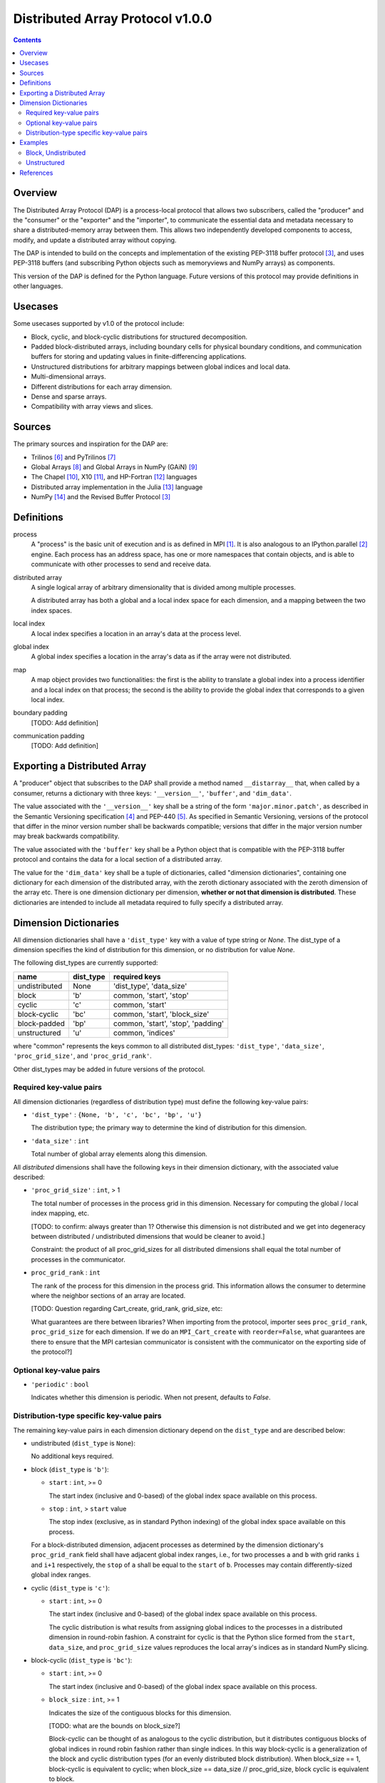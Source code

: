 ========================================================================
Distributed Array Protocol v1.0.0
========================================================================

.. Contents::

Overview
------------------------------------------------------------------------

The Distributed Array Protocol (DAP) is a process-local protocol that
allows two subscribers, called the "producer" and the "consumer" or the
"exporter" and the "importer", to communicate the essential data and
metadata necessary to share a distributed-memory array between them.
This allows two independently developed components to access, modify,
and update a distributed array without copying.

The DAP is intended to build on the concepts and implementation of the
existing PEP-3118 buffer protocol [#bufferprotocol]_, and uses PEP-3118
buffers (and subscribing Python objects such as memoryviews and NumPy
arrays) as components.

This version of the DAP is defined for the Python language.  Future
versions of this protocol may provide definitions in other languages.


Usecases
------------------------------------------------------------------------

Some usecases supported by v1.0 of the protocol include:

* Block, cyclic, and block-cyclic distributions for structured
  decomposition.

* Padded block-distributed arrays, including boundary cells for physical
  boundary conditions, and communication buffers for storing and
  updating values in finite-differencing applications.

* Unstructured distributions for arbitrary mappings between global
  indices and local data.

* Multi-dimensional arrays.

* Different distributions for each array dimension.

* Dense and sparse arrays.

* Compatibility with array views and slices.


Sources
------------------------------------------------------------------------

The primary sources and inspiration for the DAP are:

* Trilinos [#trilinos]_ and PyTrilinos [#pytrilinos]_

* Global Arrays [#globalarrays]_ and Global Arrays in NumPy (GAiN) [#gain]_

* The Chapel [#chapel]_, X10 [#x10]_, and HP-Fortran [#hpfortran]_ languages

* Distributed array implementation in the Julia [#julia]_ language

* NumPy [#numpy]_ and the Revised Buffer Protocol [#bufferprotocol]_


Definitions
-----------

process
    A "process" is the basic unit of execution and is as defined in MPI
    [#mpi]_.  It is also analogous to an IPython.parallel
    [#ipythonparallel]_ engine.  Each process has an address space, has
    one or more namespaces that contain objects, and is able to
    communicate with other processes to send and receive data.

distributed array
    A single logical array of arbitrary dimensionality that is divided
    among multiple processes.

    A distributed array has both a global and a local index space for each
    dimension, and a mapping between the two index spaces.

local index
    A local index specifies a location in an array's data at the process
    level.

global index
    A global index specifies a location in the array's data as if the
    array were not distributed.

map
    A map object provides two functionalities: the first is the ability
    to translate a global index into a process identifier and a local
    index on that process; the second is the ability to provide the
    global index that corresponds to a given local index.

boundary padding
    [TODO: Add definition]

communication padding
    [TODO: Add definition]


Exporting a Distributed Array
-----------------------------

A "producer" object that subscribes to the DAP shall provide a method
named ``__distarray__`` that, when called by a consumer, returns a
dictionary with three keys: ``'__version__'``, ``'buffer'``, and
``'dim_data'``.

The value associated with the ``'__version__'`` key shall be a string of
the form ``'major.minor.patch'``, as described in the Semantic
Versioning specification [#semver]_ and PEP-440 [#pep440]_.  As
specified in Semantic Versioning, versions of the protocol that differ
in the minor version number shall be backwards compatible; versions that
differ in the major version number may break backwards compatibility.

The value associated with the ``'buffer'`` key shall be a Python object
that is compatible with the PEP-3118 buffer protocol and contains the
data for a local section of a distributed array.

The value for the ``'dim_data'`` key shall be a tuple of dictionaries,
called "dimension dictionaries", containing one dictionary for each
dimension of the distributed array, with the zeroth dictionary
associated with the zeroth dimension of the array etc.  There is one
dimension dictionary per dimension, **whether or not that dimension is
distributed**.  These dictionaries are intended to include all metadata
required to fully specify a distributed array.


Dimension Dictionaries
----------------------

All dimension dictionaries shall have a ``'dist_type'`` key with a value of
type string or `None`.  The dist_type of a dimension specifies the kind of
distribution for this dimension, or no distribution for value `None`.

The following dist_types are currently supported:

============= ========== ===============
  name         dist_type   required keys
============= ========== ===============
undistributed     None    'dist_type', 'data_size'
block             'b'     common, 'start', 'stop'
cyclic            'c'     common, 'start'
block-cyclic      'bc'    common, 'start', 'block_size'
block-padded      'bp'    common, 'start', 'stop', 'padding'
unstructured      'u'     common, 'indices'
============= ========== ===============

where "common" represents the keys common to all distributed dist_types:
``'dist_type'``, ``'data_size'``, ``'proc_grid_size'``, and
``'proc_grid_rank'``.

Other dist_types may be added in future versions of the protocol.

Required key-value pairs
````````````````````````

All dimension dictionaries (regardless of distribution type) must define
the following key-value pairs:

* ``'dist_type'`` : ``{None, 'b', 'c', 'bc', 'bp', 'u'}``

  The distribution type; the primary way to determine the kind of
  distribution for this dimension.

* ``'data_size'`` : ``int``

  Total number of global array elements along this dimension.

All *distributed* dimensions shall have the following keys in their
dimension dictionary, with the associated value described:

* ``'proc_grid_size'`` : ``int``, > 1

  The total number of processes in the process grid in this dimension.
  Necessary for computing the global / local index mapping, etc.

  [TODO: to confirm: always greater than 1?  Otherwise this dimension is
  not distributed and we get into degeneracy between distributed /
  undistributed dimensions that would be cleaner to avoid.]

  Constraint: the product of all proc_grid_sizes for all distributed
  dimensions shall equal the total number of processes in the
  communicator.

* ``proc_grid_rank`` : ``int``

  The rank of the process for this dimension in the process grid.  This
  information allows the consumer to determine where the neighbor
  sections of an array are located.

  [TODO: Question regarding Cart_create, grid_rank, grid_size, etc:

  What guarantees are there between libraries?  When importing from the
  protocol, importer sees ``proc_grid_rank``, ``proc_grid_size`` for each dimension.
  If we do an ``MPI_Cart_create`` with ``reorder=False``, what
  guarantees are there to ensure that the MPI cartesian communicator is
  consistent with the communicator on the exporting side of the
  protocol?]

Optional key-value pairs
````````````````````````

* ``'periodic'`` : ``bool``

  Indicates whether this dimension is periodic.  When not present,
  defaults to `False`.

Distribution-type specific key-value pairs
``````````````````````````````````````````

The remaining key-value pairs in each dimension dictionary depend on the
``dist_type`` and are described below:

* undistributed (``dist_type`` is ``None``):

  No additional keys required.

* block (``dist_type`` is ``'b'``):

  * ``start`` : ``int``, >= 0

    The start index (inclusive and 0-based) of the global index space
    available on this process.

  * ``stop`` : ``int``, > ``start`` value

    The stop index (exclusive, as in standard Python indexing) of the
    global index space available on this process.

  For a block-distributed dimension, adjacent processes as determined by
  the dimension dictionary's ``proc_grid_rank`` field shall have adjacent
  global index ranges, i.e., for two processes ``a`` and ``b`` with grid
  ranks ``i`` and ``i+1`` respectively, the ``stop`` of ``a`` shall be
  equal to the ``start`` of ``b``.  Processes may contain
  differently-sized global index ranges.

* cyclic (``dist_type`` is ``'c'``):

  * ``start`` : ``int``, >= 0

    The start index (inclusive and 0-based) of the global index space
    available on this process.

    The cyclic distribution is what results from assigning global
    indices to the processes in a distributed dimension in round-robin
    fashion.  A constraint for cyclic is that the Python slice formed
    from the ``start``, ``data_size``, and ``proc_grid_size`` values reproduces
    the local array's indices as in standard NumPy slicing.

* block-cyclic (``dist_type`` is ``'bc'``):

  * ``start`` : ``int``, >= 0

    The start index (inclusive and 0-based) of the global index space
    available on this process.

  * ``block_size`` : ``int``, >= 1

    Indicates the size of the contiguous blocks for this dimension.

    [TODO: what are the bounds on block_size?]

    Block-cyclic can be thought of as analogous to the cyclic
    distribution, but it distributes contiguous blocks of global indices
    in round robin fashion rather than single indices.  In this way
    block-cyclic is a generalization of the block and cyclic
    distribution types (for an evenly distributed block distribution).
    When block_size == 1, block-cyclic is equivalent to cyclic; when
    block_size == data_size // proc_grid_size, block cyclic is equivalent to
    block.

    [TODO: write down equations relating start, stop, step, block_size,
    proc_grid_size and proc_grid_rank that yield the global indices under block
    cyclic.  Resolve any ambiguites for ugly combinations of proc_grid_size,
    block_size, step, particularly when "extra" elements are involved.]

* block-padded (``dist_type`` is ``'bp'``)

  Analogous to the block distribution type but with an extra ``padding``
  key.  This distribution type allows adjacent local array sections to
  overlap in global index space.  Whenever an element of the ``padding``
  tuple is > 0, that indicates this array shares indices with its
  neighbor (as determined by ``proc_grid_rank``), and further, that this
  neighboring process owns the data.

  * ``start`` and ``stop`` as in the block distribution type

  * ``padding`` : 2-tuple of ``int``, each >= 0.

    Indicates the number of "padding" values at the lower and upper
    limits (respectively) of the indices available on this process.
    This padding can be either "boundary padding" or "communication
    padding".

* unstructured (``dist_type`` is ``'u'``):

  * ``indices``: list of ``int``

    Global indices available on this process.

  [TODO: fill in details, constraints.]


Examples
------------------------------------------------------------------------

Block, Undistributed
````````````````````

Assume we have a process grid with 2 rows and 1 column, and we have a
2x10 array ``a`` distributed over it.  Let ``a`` be a two-dimensional
array with a block-distributed 0th dimension and an undistributed 1st
dimension.

In process 0::

    >>> distbuffer = a0.__distarray__()
    >>> distbuffer.keys()
    ['__version__', 'buffer', 'dim_data']
    >>> distbuffer['__version__']
    '1.0.0'
    >>> distbuffer['buffer']
    array([ 0.2,  0.6,  0.9,  0.6,  0.8,  0.4,  0.2,  0.2,  0.3,  0.5])
    >>> distbuffer['dim_data']
    ({'data_size': 2,
      'dist_type': 'b',
      'proc_grid_rank': 0,
      'proc_grid_size': 2,
      'start': 0,
      'stop': 1},
     {'data_size': 10,
      'dist_type': None})

In process 1::

    >>> distbuffer = a1.__distarray__()
    >>> distbuffer.keys()
    ['__version__', 'buffer', 'dim_data']
    >>> distbuffer['__version__']
    '1.0.0'
    >>> distbuffer['buffer']
    array([ 0.9,  0.2,  1. ,  0.4,  0.5,  0. ,  0.6,  0.8,  0.6,  1. ])
    >>> distbuffer['dim_data']
    ({'data_size': 2,
      'dist_type': 'b',
      'proc_grid_rank': 1,
      'proc_grid_size': 2,
      'start': 1,
      'stop': 2},
     {'data_size': 10,
      'dist_type': None})

Unstructured
````````````

Assume we have a process grid with 3 rows, and we have a size 30 array
``a`` distributed over it.  Let ``a`` be a one-dimensional unstructured
array with 7 elements on process 0, 3 elements on process 1, and 20
elements on process 2.


On all processes::

    >>> distbuffer = local_array.__distarray__()
    >>> distbuffer.keys()
    ['__version__', 'buffer', 'dim_data']
    >>> distbuffer['__version__']
    '1.0.0'
    >>> len(distbuffer['dim_data']) == 1  # one dimension only
    True

In process 0::

    >>> distbuffer['buffer']
    array([0.7,  0.5,  0.9,  0.2,  0.7,  0.0,  0.5])
    >>> distbuffer['dim_data']
    ({'data_size': 30,
      'dist_type': 'u',
      'proc_grid_rank': 0,
      'proc_grid_size': 3,
      'indices': [19, 1, 0, 12, 2, 15, 4]},)

In process 1::

    >>> distbuffer['buffer']
    array([0.1,  0.5,  0.9])
    >>> distbuffer['dim_data']
    ({'data_size': 30,
      'dist_type': 'u',
      'proc_grid_rank': 1,
      'proc_grid_size': 3,
      'indices': [6, 13, 3]},)

In process 2::

    >>> distbuffer['buffer']
    array([ 0.1,  0.8,  0.4,  0.8,  0.2,  0.4,  0.4,  0.3,  0.5,  0.7,
            0.4,  0.7,  0.6,  0.2,  0.8,  0.5,  0.3,  0.8,  0.4,  0.2])
    >>> distbuffer['dim_data']
    ({'data_size': 30,
      'dist_type': 'u',
      'proc_grid_rank': 2,
      'proc_grid_size': 3,
      'indices': [10, 25,  5, 21,  7, 18, 11, 26, 29, 24, 23, 28, 14,
                  20,  9, 16, 27,  8, 17, 22]},)


References
------------------------------------------------------------------------
.. [#mpi] Message Passing Interface.  http://www.open-mpi.org/
.. [#ipythonparallel] IPython Parallel.
                      http://ipython.org/ipython-doc/dev/parallel/
.. [#bufferprotocol] Revising the Buffer Protocol.
                     http://www.python.org/dev/peps/pep-3118/
.. [#semver] Semantic Versioning 2.0.0.  http://semver.org/
.. [#pep440] PEP 440: Version Identification and Dependency
             Specification.  http://www.python.org/dev/peps/pep-0440/
.. [#trilinos] Trilinos. http://trilinos.sandia.gov/
.. [#pytrilinos] PyTrilinos.
                 http://trilinos.sandia.gov/packages/pytrilinos/
.. [#globalarrays] Global Arrays. http://hpc.pnl.gov/globalarrays/
.. [#gain] Global Arrays in NumPy.
           http://www.pnnl.gov/science/highlights/highlight.asp?id=1043
.. [#chapel] Chapel. http://chapel.cray.com/
.. [#x10] X10. http://x10-lang.org/
.. [#hpfortran] High Perfomance Fortran. http://dacnet.rice.edu/
.. [#julia] Julia. http://docs.julialang.org
.. [#numpy] NumPy. http://www.numpy.org/


.. vim:spell:ft=rst:tw=72
